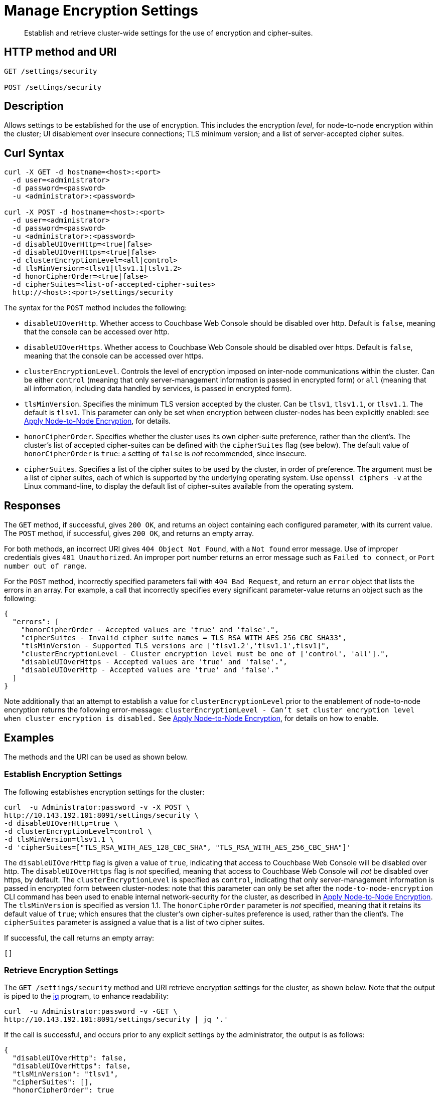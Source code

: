 = Manage Encryption Settings
:page-topic-type: reference

[abstract]
Establish and retrieve cluster-wide settings for the use of encryption and cipher-suites.

== HTTP method and URI

----
GET /settings/security

POST /settings/security
----

== Description

Allows settings to be established for the use of encryption.
This includes the encryption _level_, for node-to-node encryption within the cluster;
UI disablement over insecure connections; TLS minimum version; and a list of server-accepted cipher suites.

[#curl-syntax]
== Curl Syntax

----
curl -X GET -d hostname=<host>:<port>
  -d user=<administrator>
  -d password=<password>
  -u <administrator>:<password>

curl -X POST -d hostname=<host>:<port>
  -d user=<administrator>
  -d password=<password>
  -u <administrator>:<password>
  -d disableUIOverHttp=<true|false>
  -d disableUIOverHttps=<true|false>
  -d clusterEncryptionLevel=<all|control>
  -d tlsMinVersion=<tlsv1|tlsv1.1|tslv1.2>
  -d honorCipherOrder=<true|false>
  -d cipherSuites=<list-of-accepted-cipher-suites>
  http://<host>:<port>/settings/security
----

The syntax for the `POST` method includes the following:

* `disableUIOverHttp`.
Whether access to Couchbase Web Console should be disabled over http.
Default is `false`, meaning that the console can be accessed over http.

* `disableUIOverHttps`.
Whether access to Couchbase Web Console should be disabled over https.
Default is `false`, meaning that the console can be accessed over https.

* `clusterEncryptionLevel`.
Controls the level of encryption imposed on inter-node communications within the cluster.
Can be either `control` (meaning that only server-management information is passed in encrypted form) or `all` (meaning that all information, including data handled by services, is passed in encrypted form).

* `tlsMinVersion`.
Specifies the minimum TLS version accepted by the cluster.
Can be `tlsv1`, `tlsv1.1`, or `tlsv1.1`.
The default is `tlsv1`.
This parameter can only be set when encryption between cluster-nodes has been explicitly enabled: see xref:manage:manage-nodes/apply-node-to-node-encryption.adoc[Apply Node-to-Node Encryption], for details.

* `honorCipherOrder`.
Specifies whether the cluster uses its own cipher-suite preference, rather than the client's.
The cluster's list of accepted cipher-suites can be defined with the `cipherSuites` flag (see below).
The default value of `honorCipherOrder` is `true`: a setting of `false` is _not_ recommended, since insecure.

* `cipherSuites`.
Specifies a list of the cipher suites to be used by the cluster, in order of preference.
The argument must be a list of cipher suites, each of which is supported by the underlying operating system.
Use `openssl ciphers -v` at the Linux command-line, to display the default list of cipher-suites available from the operating system.

[#responses]
== Responses

The `GET` method, if successful, gives `200 OK`, and returns an object containing each configured parameter, with its current value.
The `POST` method, if successful, gives `200 OK`, and returns an empty array.

For both methods, an incorrect URI gives `404 Object Not Found`, with a `Not found` error message.
Use of improper credentials gives `401 Unauthorized`.
An improper port number returns an error message such as `Failed to connect`, or `Port number out of range`.

For the `POST` method, incorrectly specified parameters fail with `404 Bad Request`, and return an `error` object that lists the errors in an array.
For example, a call that incorrectly specifies every significant parameter-value returns an object such as the following:

----
{
  "errors": [
    "honorCipherOrder - Accepted values are 'true' and 'false'.",
    "cipherSuites - Invalid cipher suite names = TLS_RSA_WITH_AES_256_CBC_SHA33",
    "tlsMinVersion - Supported TLS versions are ['tlsv1.2','tlsv1.1',tlsv1]",
    "clusterEncryptionLevel - Cluster encryption level must be one of ['control', 'all'].",
    "disableUIOverHttps - Accepted values are 'true' and 'false'.",
    "disableUIOverHttp - Accepted values are 'true' and 'false'."
  ]
}
----

Note additionally that an attempt to establish a value for `clusterEncryptionLevel` prior to the enablement of node-to-node encryption returns the following error-message: `clusterEncryptionLevel - Can't set cluster encryption level when cluster encryption is disabled.`
See xref:manage:manage-nodes/apply-node-to-node-encryption.adoc[Apply Node-to-Node Encryption], for details on how to enable.

== Examples

The methods and the URI can be used as shown below.

[#establish-encryption-settings]
=== Establish Encryption Settings

The following establishes encryption settings for the cluster:

----
curl  -u Administrator:password -v -X POST \
http://10.143.192.101:8091/settings/security \
-d disableUIOverHttp=true \
-d clusterEncryptionLevel=control \
-d tlsMinVersion=tlsv1.1 \
-d 'cipherSuites=["TLS_RSA_WITH_AES_128_CBC_SHA", "TLS_RSA_WITH_AES_256_CBC_SHA"]'
----

The `disableUIOverHttp` flag is given a value of `true`, indicating that access to Couchbase Web Console will be disabled over http.
The `disableUIOverHttps` flag is _not_ specified, meaning that access to Couchbase Web Console will _not_ be disabled over https, by default.
The `clusterEncryptionLevel` is specified as `control`, indicating that only server-management information is passed in encrypted form between cluster-nodes: note that this parameter can only be set after the `node-to-node-encryption` CLI command has been used to enable internal network-security for the cluster, as described in xref:manage:manage-nodes/apply-node-to-node-encryption.adoc[Apply Node-to-Node Encryption].
The `tlsMinVersion` is specified as version 1.1.
The `honorCipherOrder` parameter is _not_ specified, meaning that it retains its default value of `true`; which ensures that the cluster's own cipher-suites preference is used, rather than the client's.
The `cipherSuites` parameter is assigned a value that is a list of two cipher suites.

If successful, the call returns an empty array:

----
[]
----

[#retrieve-encryption-settings]
=== Retrieve Encryption Settings

The `GET /settings/security` method and URI retrieve encryption settings for the cluster, as shown below.
Note that the output is piped to the https://stedolan.github.io/jq/[jq] program, to enhance readability:

----
curl  -u Administrator:password -v -GET \
http://10.143.192.101:8091/settings/security | jq '.'
----

If the call is successful, and occurs prior to any explicit settings by the administrator, the output is as follows:

----
{
  "disableUIOverHttp": false,
  "disableUIOverHttps": false,
  "tlsMinVersion": "tlsv1",
  "cipherSuites": [],
  "honorCipherOrder": true
}
----

If explicit settings have been made &#8212; including the enablement of node-to-node encryption &#8212; the output might appear as follows:

----
{
  "disableUIOverHttp": false,
  "disableUIOverHttps": false,
  "tlsMinVersion": "tlsv1.1",
  "cipherSuites": [
    "TLS_RSA_WITH_AES_128_CBC_SHA",
    "TLS_RSA_WITH_AES_256_CBC_SHA"
  ],
  "honorCipherOrder": true,
  "clusterEncryptionLevel": "control"
}
----

The returned object thus includes each of the settings &#8212; including `clusterEncryptionLevel` &#8212; with its current value.
An array containing the established list of server-acceptable cipher suites is provided as the value of `cipherSuites`.
